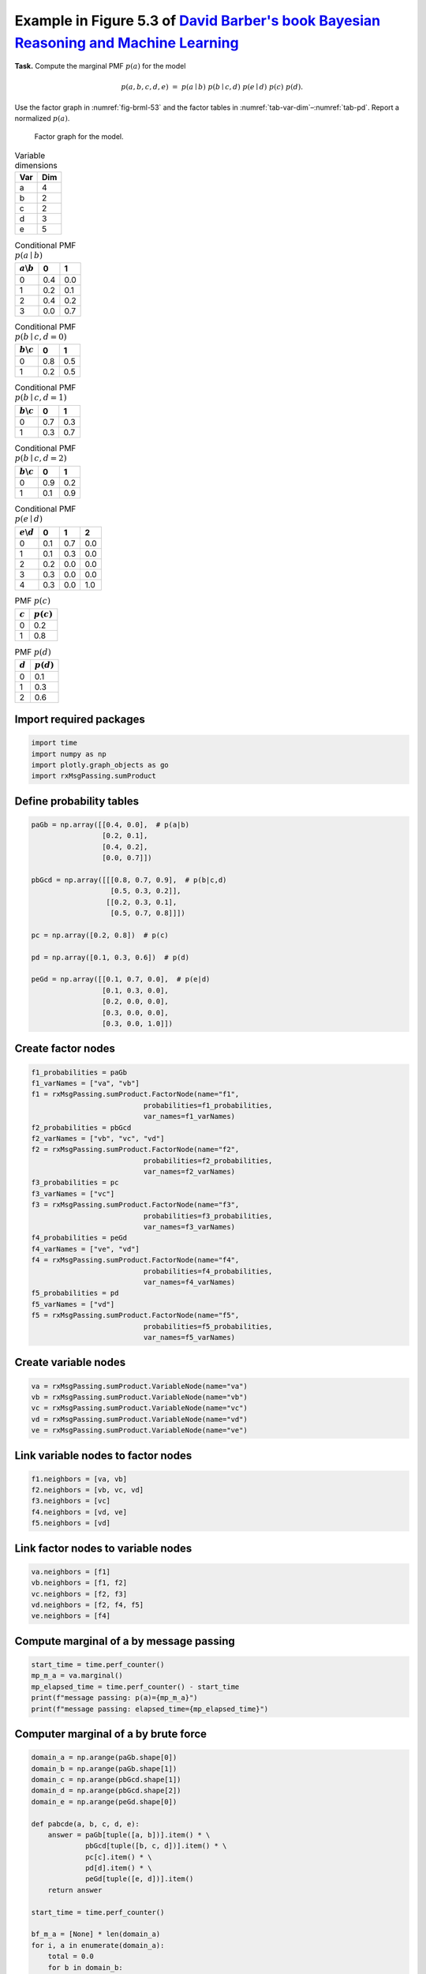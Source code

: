 
.. DO NOT EDIT.
.. THIS FILE WAS AUTOMATICALLY GENERATED BY SPHINX-GALLERY.
.. TO MAKE CHANGES, EDIT THE SOURCE PYTHON FILE:
.. "auto_examples/plot_sumProduct.py"
.. LINE NUMBERS ARE GIVEN BELOW.

.. only:: html

    .. note::
        :class: sphx-glr-download-link-note

        :ref:`Go to the end <sphx_glr_download_auto_examples_plot_sumProduct.py>`
        to download the full example code.

.. rst-class:: sphx-glr-example-title

.. _sphx_glr_auto_examples_plot_sumProduct.py:


Example in Figure 5.3 of `David Barber's book Bayesian Reasoning and Machine Learning <http://web4.cs.ucl.ac.uk/staff/D.Barber/textbook/090310.pdf>`_
=====================================================================================================================================================


**Task.** Compute the marginal PMF :math:`p(a)` for the model

.. math::

   p(a,b,c,d,e) \;=\; p(a\mid b)\; p(b\mid c,d)\; p(e\mid d)\; p(c)\; p(d).

Use the factor graph in :numref:`fig-brml-53` and the factor tables in
:numref:`tab-var-dim`–:numref:`tab-pd`. Report a normalized :math:`p(a)`.

.. _fig-brml-53:

.. figure:: /images/fig5_3_BRML.png
   :width: 100%
   :alt: Factor graph for variables a, b, c, d, e (BRML Fig. 5.3)

   Factor graph for the model.

.. _tab-var-dim:

.. list-table:: Variable dimensions
   :header-rows: 1
   :align: left

   * - Var
     - Dim
   * - a
     - 4
   * - b
     - 2
   * - c
     - 2
   * - d
     - 3
   * - e
     - 5

.. _tab-pab:

.. list-table:: Conditional PMF :math:`p(a\mid b)`
   :header-rows: 1
   :align: left

   * - :math:`a\backslash b`
     - 0
     - 1
   * - 0
     - 0.4
     - 0.0
   * - 1
     - 0.2
     - 0.1
   * - 2
     - 0.4
     - 0.2
   * - 3
     - 0.0
     - 0.7

.. _tab-pbcd-0:

.. list-table:: Conditional PMF :math:`p(b\mid c,d{=}0)`
   :header-rows: 1
   :align: left

   * - :math:`b\backslash c`
     - 0
     - 1
   * - 0
     - 0.8
     - 0.5
   * - 1
     - 0.2
     - 0.5

.. _tab-pbcd-1:

.. list-table:: Conditional PMF :math:`p(b\mid c,d{=}1)`
   :header-rows: 1
   :align: left

   * - :math:`b\backslash c`
     - 0
     - 1
   * - 0
     - 0.7
     - 0.3
   * - 1
     - 0.3
     - 0.7

.. _tab-pbcd-2:

.. list-table:: Conditional PMF :math:`p(b\mid c,d{=}2)`
   :header-rows: 1
   :align: left

   * - :math:`b\backslash c`
     - 0
     - 1
   * - 0
     - 0.9
     - 0.2
   * - 1
     - 0.1
     - 0.9

.. _tab-ped:

.. list-table:: Conditional PMF :math:`p(e\mid d)`
   :header-rows: 1
   :align: left

   * - :math:`e\backslash d`
     - 0
     - 1
     - 2
   * - 0
     - 0.1
     - 0.7
     - 0.0
   * - 1
     - 0.1
     - 0.3
     - 0.0
   * - 2
     - 0.2
     - 0.0
     - 0.0
   * - 3
     - 0.3
     - 0.0
     - 0.0
   * - 4
     - 0.3
     - 0.0
     - 1.0

.. _tab-pc:

.. list-table:: PMF :math:`p(c)`
   :header-rows: 1
   :align: left

   * - :math:`c`
     - :math:`p(c)`
   * - 0
     - 0.2
   * - 1
     - 0.8

.. _tab-pd:

.. list-table:: PMF :math:`p(d)`
   :header-rows: 1
   :align: left

   * - :math:`d`
     - :math:`p(d)`
   * - 0
     - 0.1
   * - 1
     - 0.3
   * - 2
     - 0.6

.. GENERATED FROM PYTHON SOURCE LINES 175-177

Import required packages
^^^^^^^^^^^^^^^^^^^^^^^^

.. GENERATED FROM PYTHON SOURCE LINES 177-184

.. code-block:: Python


    import time
    import numpy as np
    import plotly.graph_objects as go
    import rxMsgPassing.sumProduct









.. GENERATED FROM PYTHON SOURCE LINES 185-187

Define probability tables
^^^^^^^^^^^^^^^^^^^^^^^^^

.. GENERATED FROM PYTHON SOURCE LINES 187-207

.. code-block:: Python


    paGb = np.array([[0.4, 0.0],  # p(a|b)
                     [0.2, 0.1],
                     [0.4, 0.2],
                     [0.0, 0.7]])

    pbGcd = np.array([[[0.8, 0.7, 0.9],  # p(b|c,d)
                       [0.5, 0.3, 0.2]],
                      [[0.2, 0.3, 0.1],
                       [0.5, 0.7, 0.8]]])

    pc = np.array([0.2, 0.8])  # p(c)

    pd = np.array([0.1, 0.3, 0.6])  # p(d)

    peGd = np.array([[0.1, 0.7, 0.0],  # p(e|d)
                     [0.1, 0.3, 0.0],
                     [0.2, 0.0, 0.0],
                     [0.3, 0.0, 0.0],
                     [0.3, 0.0, 1.0]])







.. GENERATED FROM PYTHON SOURCE LINES 208-210

Create factor nodes
^^^^^^^^^^^^^^^^^^^

.. GENERATED FROM PYTHON SOURCE LINES 210-237

.. code-block:: Python


    f1_probabilities = paGb
    f1_varNames = ["va", "vb"]
    f1 = rxMsgPassing.sumProduct.FactorNode(name="f1",
                               probabilities=f1_probabilities,
                               var_names=f1_varNames)
    f2_probabilities = pbGcd
    f2_varNames = ["vb", "vc", "vd"]
    f2 = rxMsgPassing.sumProduct.FactorNode(name="f2",
                               probabilities=f2_probabilities,
                               var_names=f2_varNames)
    f3_probabilities = pc
    f3_varNames = ["vc"]
    f3 = rxMsgPassing.sumProduct.FactorNode(name="f3",
                               probabilities=f3_probabilities,
                               var_names=f3_varNames)
    f4_probabilities = peGd
    f4_varNames = ["ve", "vd"]
    f4 = rxMsgPassing.sumProduct.FactorNode(name="f4",
                               probabilities=f4_probabilities,
                               var_names=f4_varNames)
    f5_probabilities = pd
    f5_varNames = ["vd"]
    f5 = rxMsgPassing.sumProduct.FactorNode(name="f5",
                               probabilities=f5_probabilities,
                               var_names=f5_varNames)








.. GENERATED FROM PYTHON SOURCE LINES 238-240

Create variable nodes
^^^^^^^^^^^^^^^^^^^^^

.. GENERATED FROM PYTHON SOURCE LINES 240-247

.. code-block:: Python


    va = rxMsgPassing.sumProduct.VariableNode(name="va")
    vb = rxMsgPassing.sumProduct.VariableNode(name="vb")
    vc = rxMsgPassing.sumProduct.VariableNode(name="vc")
    vd = rxMsgPassing.sumProduct.VariableNode(name="vd")
    ve = rxMsgPassing.sumProduct.VariableNode(name="ve")








.. GENERATED FROM PYTHON SOURCE LINES 248-250

Link variable nodes to factor nodes
^^^^^^^^^^^^^^^^^^^^^^^^^^^^^^^^^^^

.. GENERATED FROM PYTHON SOURCE LINES 250-257

.. code-block:: Python


    f1.neighbors = [va, vb]
    f2.neighbors = [vb, vc, vd]
    f3.neighbors = [vc]
    f4.neighbors = [vd, ve]
    f5.neighbors = [vd]








.. GENERATED FROM PYTHON SOURCE LINES 258-260

Link factor nodes to variable nodes
^^^^^^^^^^^^^^^^^^^^^^^^^^^^^^^^^^^

.. GENERATED FROM PYTHON SOURCE LINES 260-267

.. code-block:: Python


    va.neighbors = [f1]
    vb.neighbors = [f1, f2]
    vc.neighbors = [f2, f3]
    vd.neighbors = [f2, f4, f5]
    ve.neighbors = [f4]








.. GENERATED FROM PYTHON SOURCE LINES 268-270

Compute marginal of a by message passing
^^^^^^^^^^^^^^^^^^^^^^^^^^^^^^^^^^^^^^^^^

.. GENERATED FROM PYTHON SOURCE LINES 270-277

.. code-block:: Python


    start_time = time.perf_counter()
    mp_m_a = va.marginal()
    mp_elapsed_time = time.perf_counter() - start_time 
    print(f"message passing: p(a)={mp_m_a}")
    print(f"message passing: elapsed_time={mp_elapsed_time}")





.. rst-class:: sphx-glr-script-out

 .. code-block:: none

    Computed msg from factor f3 to variable vc: [0.2 0.8]
    Computed msg from variable vc to factor f2: [0.2 0.8]
    Computed msg from variable ve to factor f4: [1. 1. 1. 1. 1.]
    Computed msg from factor f4 to variable vd: [1. 1. 1.]
    Computed msg from factor f5 to variable vd: [0.1 0.3 0.6]
    Computed msg from variable vd to factor f2: [0.1 0.3 0.6]
    Computed msg from factor f2 to variable vb: [0.374 0.626]
    Computed msg from variable vb to factor f1: [0.374 0.626]
    Computed msg from factor f1 to variable va: [0.1496 0.1374 0.2748 0.4382]
    message passing: p(a)=[0.1496 0.1374 0.2748 0.4382]
    message passing: elapsed_time=0.001883060671389103




.. GENERATED FROM PYTHON SOURCE LINES 278-280

Computer marginal of a by brute force
^^^^^^^^^^^^^^^^^^^^^^^^^^^^^^^^^^^^^

.. GENERATED FROM PYTHON SOURCE LINES 280-312

.. code-block:: Python


    domain_a = np.arange(paGb.shape[0])
    domain_b = np.arange(paGb.shape[1])
    domain_c = np.arange(pbGcd.shape[1])
    domain_d = np.arange(pbGcd.shape[2])
    domain_e = np.arange(peGd.shape[0])

    def pabcde(a, b, c, d, e):
        answer = paGb[tuple([a, b])].item() * \
                 pbGcd[tuple([b, c, d])].item() * \
                 pc[c].item() * \
                 pd[d].item() * \
                 peGd[tuple([e, d])].item()
        return answer

    start_time = time.perf_counter()

    bf_m_a = [None] * len(domain_a)
    for i, a in enumerate(domain_a):
        total = 0.0
        for b in domain_b:
            for c in domain_c:
                for d in domain_d:
                    for e in domain_e:
                        total += pabcde(a=a, b=b, c=c, d=d, e=e)
        bf_m_a[i] = total

    bf_elapsed_time = time.perf_counter() - start_time

    print(f"brute force: p(a)={bf_m_a}")
    print(f"brute force: elapsed_time={bf_elapsed_time}")





.. rst-class:: sphx-glr-script-out

 .. code-block:: none

    brute force: p(a)=[0.1496, 0.1374, 0.2748, 0.4381999999999999]
    brute force: elapsed_time=0.0007959026843309402




.. GENERATED FROM PYTHON SOURCE LINES 313-315

Plot marginals computed by message passing and brute force
^^^^^^^^^^^^^^^^^^^^^^^^^^^^^^^^^^^^^^^^^^^^^^^^^^^^^^^^^^

.. GENERATED FROM PYTHON SOURCE LINES 315-325

.. code-block:: Python


    fig = go.Figure()
    trace = go.Bar(y=mp_m_a, name="Message Passing")
    fig.add_trace(trace)
    trace = go.Bar(y=bf_m_a, name="Brute Force")
    fig.add_trace(trace)
    fig.update_xaxes(title="x")
    fig.update_yaxes(title="p(a=x)")
    fig






.. raw:: html

    <div class="output_subarea output_html rendered_html output_result">
    <div>                        <script type="text/javascript">window.PlotlyConfig = {MathJaxConfig: 'local'};</script>
            <script charset="utf-8" src="https://cdn.plot.ly/plotly-3.1.1.min.js" integrity="sha256-HUEFyfiTnZJxCxur99FjbKYTvKSzwDaD3/x5TqHpFu4=" crossorigin="anonymous"></script>                <div id="bab1881a-87e2-4f41-9061-94899ca456cd" class="plotly-graph-div" style="height:100%; width:100%;"></div>            <script type="text/javascript">                window.PLOTLYENV=window.PLOTLYENV || {};                                if (document.getElementById("bab1881a-87e2-4f41-9061-94899ca456cd")) {                    Plotly.newPlot(                        "bab1881a-87e2-4f41-9061-94899ca456cd",                        [{"name":"Message Passing","y":{"dtype":"f8","bdata":"EqW9wRcmwz8SNjy9UpbBPxI2PL1SltE\u002fXdxGA3gL3D8="},"type":"bar"},{"name":"Brute Force","y":[0.1496,0.1374,0.2748,0.4381999999999999],"type":"bar"}],                        {"template":{"data":{"histogram2dcontour":[{"type":"histogram2dcontour","colorbar":{"outlinewidth":0,"ticks":""},"colorscale":[[0.0,"#0d0887"],[0.1111111111111111,"#46039f"],[0.2222222222222222,"#7201a8"],[0.3333333333333333,"#9c179e"],[0.4444444444444444,"#bd3786"],[0.5555555555555556,"#d8576b"],[0.6666666666666666,"#ed7953"],[0.7777777777777778,"#fb9f3a"],[0.8888888888888888,"#fdca26"],[1.0,"#f0f921"]]}],"choropleth":[{"type":"choropleth","colorbar":{"outlinewidth":0,"ticks":""}}],"histogram2d":[{"type":"histogram2d","colorbar":{"outlinewidth":0,"ticks":""},"colorscale":[[0.0,"#0d0887"],[0.1111111111111111,"#46039f"],[0.2222222222222222,"#7201a8"],[0.3333333333333333,"#9c179e"],[0.4444444444444444,"#bd3786"],[0.5555555555555556,"#d8576b"],[0.6666666666666666,"#ed7953"],[0.7777777777777778,"#fb9f3a"],[0.8888888888888888,"#fdca26"],[1.0,"#f0f921"]]}],"heatmap":[{"type":"heatmap","colorbar":{"outlinewidth":0,"ticks":""},"colorscale":[[0.0,"#0d0887"],[0.1111111111111111,"#46039f"],[0.2222222222222222,"#7201a8"],[0.3333333333333333,"#9c179e"],[0.4444444444444444,"#bd3786"],[0.5555555555555556,"#d8576b"],[0.6666666666666666,"#ed7953"],[0.7777777777777778,"#fb9f3a"],[0.8888888888888888,"#fdca26"],[1.0,"#f0f921"]]}],"contourcarpet":[{"type":"contourcarpet","colorbar":{"outlinewidth":0,"ticks":""}}],"contour":[{"type":"contour","colorbar":{"outlinewidth":0,"ticks":""},"colorscale":[[0.0,"#0d0887"],[0.1111111111111111,"#46039f"],[0.2222222222222222,"#7201a8"],[0.3333333333333333,"#9c179e"],[0.4444444444444444,"#bd3786"],[0.5555555555555556,"#d8576b"],[0.6666666666666666,"#ed7953"],[0.7777777777777778,"#fb9f3a"],[0.8888888888888888,"#fdca26"],[1.0,"#f0f921"]]}],"surface":[{"type":"surface","colorbar":{"outlinewidth":0,"ticks":""},"colorscale":[[0.0,"#0d0887"],[0.1111111111111111,"#46039f"],[0.2222222222222222,"#7201a8"],[0.3333333333333333,"#9c179e"],[0.4444444444444444,"#bd3786"],[0.5555555555555556,"#d8576b"],[0.6666666666666666,"#ed7953"],[0.7777777777777778,"#fb9f3a"],[0.8888888888888888,"#fdca26"],[1.0,"#f0f921"]]}],"mesh3d":[{"type":"mesh3d","colorbar":{"outlinewidth":0,"ticks":""}}],"scatter":[{"fillpattern":{"fillmode":"overlay","size":10,"solidity":0.2},"type":"scatter"}],"parcoords":[{"type":"parcoords","line":{"colorbar":{"outlinewidth":0,"ticks":""}}}],"scatterpolargl":[{"type":"scatterpolargl","marker":{"colorbar":{"outlinewidth":0,"ticks":""}}}],"bar":[{"error_x":{"color":"#2a3f5f"},"error_y":{"color":"#2a3f5f"},"marker":{"line":{"color":"#E5ECF6","width":0.5},"pattern":{"fillmode":"overlay","size":10,"solidity":0.2}},"type":"bar"}],"scattergeo":[{"type":"scattergeo","marker":{"colorbar":{"outlinewidth":0,"ticks":""}}}],"scatterpolar":[{"type":"scatterpolar","marker":{"colorbar":{"outlinewidth":0,"ticks":""}}}],"histogram":[{"marker":{"pattern":{"fillmode":"overlay","size":10,"solidity":0.2}},"type":"histogram"}],"scattergl":[{"type":"scattergl","marker":{"colorbar":{"outlinewidth":0,"ticks":""}}}],"scatter3d":[{"type":"scatter3d","line":{"colorbar":{"outlinewidth":0,"ticks":""}},"marker":{"colorbar":{"outlinewidth":0,"ticks":""}}}],"scattermap":[{"type":"scattermap","marker":{"colorbar":{"outlinewidth":0,"ticks":""}}}],"scattermapbox":[{"type":"scattermapbox","marker":{"colorbar":{"outlinewidth":0,"ticks":""}}}],"scatterternary":[{"type":"scatterternary","marker":{"colorbar":{"outlinewidth":0,"ticks":""}}}],"scattercarpet":[{"type":"scattercarpet","marker":{"colorbar":{"outlinewidth":0,"ticks":""}}}],"carpet":[{"aaxis":{"endlinecolor":"#2a3f5f","gridcolor":"white","linecolor":"white","minorgridcolor":"white","startlinecolor":"#2a3f5f"},"baxis":{"endlinecolor":"#2a3f5f","gridcolor":"white","linecolor":"white","minorgridcolor":"white","startlinecolor":"#2a3f5f"},"type":"carpet"}],"table":[{"cells":{"fill":{"color":"#EBF0F8"},"line":{"color":"white"}},"header":{"fill":{"color":"#C8D4E3"},"line":{"color":"white"}},"type":"table"}],"barpolar":[{"marker":{"line":{"color":"#E5ECF6","width":0.5},"pattern":{"fillmode":"overlay","size":10,"solidity":0.2}},"type":"barpolar"}],"pie":[{"automargin":true,"type":"pie"}]},"layout":{"autotypenumbers":"strict","colorway":["#636efa","#EF553B","#00cc96","#ab63fa","#FFA15A","#19d3f3","#FF6692","#B6E880","#FF97FF","#FECB52"],"font":{"color":"#2a3f5f"},"hovermode":"closest","hoverlabel":{"align":"left"},"paper_bgcolor":"white","plot_bgcolor":"#E5ECF6","polar":{"bgcolor":"#E5ECF6","angularaxis":{"gridcolor":"white","linecolor":"white","ticks":""},"radialaxis":{"gridcolor":"white","linecolor":"white","ticks":""}},"ternary":{"bgcolor":"#E5ECF6","aaxis":{"gridcolor":"white","linecolor":"white","ticks":""},"baxis":{"gridcolor":"white","linecolor":"white","ticks":""},"caxis":{"gridcolor":"white","linecolor":"white","ticks":""}},"coloraxis":{"colorbar":{"outlinewidth":0,"ticks":""}},"colorscale":{"sequential":[[0.0,"#0d0887"],[0.1111111111111111,"#46039f"],[0.2222222222222222,"#7201a8"],[0.3333333333333333,"#9c179e"],[0.4444444444444444,"#bd3786"],[0.5555555555555556,"#d8576b"],[0.6666666666666666,"#ed7953"],[0.7777777777777778,"#fb9f3a"],[0.8888888888888888,"#fdca26"],[1.0,"#f0f921"]],"sequentialminus":[[0.0,"#0d0887"],[0.1111111111111111,"#46039f"],[0.2222222222222222,"#7201a8"],[0.3333333333333333,"#9c179e"],[0.4444444444444444,"#bd3786"],[0.5555555555555556,"#d8576b"],[0.6666666666666666,"#ed7953"],[0.7777777777777778,"#fb9f3a"],[0.8888888888888888,"#fdca26"],[1.0,"#f0f921"]],"diverging":[[0,"#8e0152"],[0.1,"#c51b7d"],[0.2,"#de77ae"],[0.3,"#f1b6da"],[0.4,"#fde0ef"],[0.5,"#f7f7f7"],[0.6,"#e6f5d0"],[0.7,"#b8e186"],[0.8,"#7fbc41"],[0.9,"#4d9221"],[1,"#276419"]]},"xaxis":{"gridcolor":"white","linecolor":"white","ticks":"","title":{"standoff":15},"zerolinecolor":"white","automargin":true,"zerolinewidth":2},"yaxis":{"gridcolor":"white","linecolor":"white","ticks":"","title":{"standoff":15},"zerolinecolor":"white","automargin":true,"zerolinewidth":2},"scene":{"xaxis":{"backgroundcolor":"#E5ECF6","gridcolor":"white","linecolor":"white","showbackground":true,"ticks":"","zerolinecolor":"white","gridwidth":2},"yaxis":{"backgroundcolor":"#E5ECF6","gridcolor":"white","linecolor":"white","showbackground":true,"ticks":"","zerolinecolor":"white","gridwidth":2},"zaxis":{"backgroundcolor":"#E5ECF6","gridcolor":"white","linecolor":"white","showbackground":true,"ticks":"","zerolinecolor":"white","gridwidth":2}},"shapedefaults":{"line":{"color":"#2a3f5f"}},"annotationdefaults":{"arrowcolor":"#2a3f5f","arrowhead":0,"arrowwidth":1},"geo":{"bgcolor":"white","landcolor":"#E5ECF6","subunitcolor":"white","showland":true,"showlakes":true,"lakecolor":"white"},"title":{"x":0.05},"mapbox":{"style":"light"}}},"xaxis":{"title":{"text":"x"}},"yaxis":{"title":{"text":"p(a=x)"}}},                        {"responsive": true}                    )                };            </script>        </div>
    </div>
    <br />
    <br />

.. GENERATED FROM PYTHON SOURCE LINES 326-328

Test agreement between message passing and brute force marginals
^^^^^^^^^^^^^^^^^^^^^^^^^^^^^^^^^^^^^^^^^^^^^^^^^^^^^^^^^^^^^^^^

.. GENERATED FROM PYTHON SOURCE LINES 328-337

.. code-block:: Python


    tol = 1e-6

    for i in range(len(mp_m_a)):
        if abs(mp_m_a[i] - bf_m_a[i]) < tol:
            print(f"Agreement in component {i}")
        else:
            print(f"Disagreement in component {i}")





.. rst-class:: sphx-glr-script-out

 .. code-block:: none

    Agreement in component 0
    Agreement in component 1
    Agreement in component 2
    Agreement in component 3





.. rst-class:: sphx-glr-timing

   **Total running time of the script:** (0 minutes 3.273 seconds)


.. _sphx_glr_download_auto_examples_plot_sumProduct.py:

.. only:: html

  .. container:: sphx-glr-footer sphx-glr-footer-example

    .. container:: sphx-glr-download sphx-glr-download-jupyter

      :download:`Download Jupyter notebook: plot_sumProduct.ipynb <plot_sumProduct.ipynb>`

    .. container:: sphx-glr-download sphx-glr-download-python

      :download:`Download Python source code: plot_sumProduct.py <plot_sumProduct.py>`

    .. container:: sphx-glr-download sphx-glr-download-zip

      :download:`Download zipped: plot_sumProduct.zip <plot_sumProduct.zip>`


.. only:: html

 .. rst-class:: sphx-glr-signature

    `Gallery generated by Sphinx-Gallery <https://sphinx-gallery.github.io>`_
